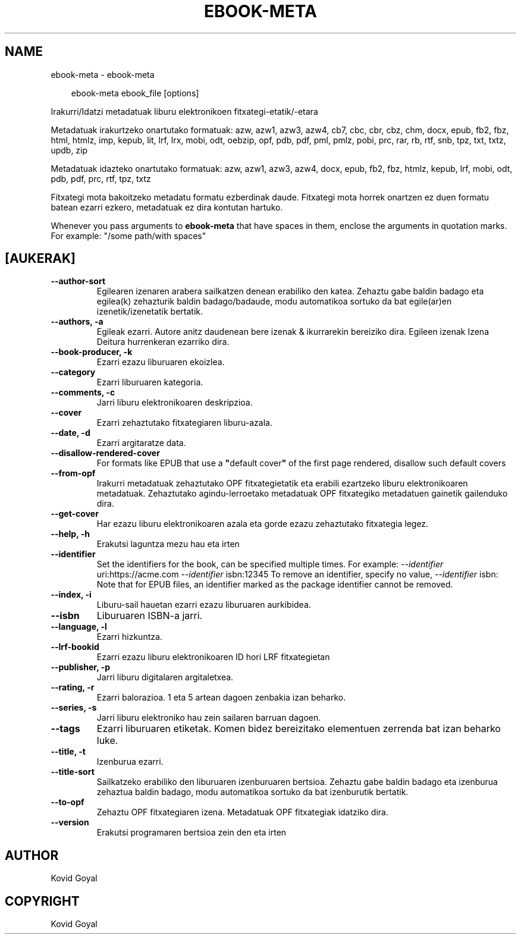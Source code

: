 .\" Man page generated from reStructuredText.
.
.
.nr rst2man-indent-level 0
.
.de1 rstReportMargin
\\$1 \\n[an-margin]
level \\n[rst2man-indent-level]
level margin: \\n[rst2man-indent\\n[rst2man-indent-level]]
-
\\n[rst2man-indent0]
\\n[rst2man-indent1]
\\n[rst2man-indent2]
..
.de1 INDENT
.\" .rstReportMargin pre:
. RS \\$1
. nr rst2man-indent\\n[rst2man-indent-level] \\n[an-margin]
. nr rst2man-indent-level +1
.\" .rstReportMargin post:
..
.de UNINDENT
. RE
.\" indent \\n[an-margin]
.\" old: \\n[rst2man-indent\\n[rst2man-indent-level]]
.nr rst2man-indent-level -1
.\" new: \\n[rst2man-indent\\n[rst2man-indent-level]]
.in \\n[rst2man-indent\\n[rst2man-indent-level]]u
..
.TH "EBOOK-META" "1" "iraila 26, 2025" "8.11.0" "calibre"
.SH NAME
ebook-meta \- ebook-meta
.INDENT 0.0
.INDENT 3.5
.sp
.EX
ebook\-meta ebook_file [options]
.EE
.UNINDENT
.UNINDENT
.sp
Irakurri/Idatzi metadatuak liburu elektronikoen fitxategi\-etatik/\-etara
.sp
Metadatuak irakurtzeko onartutako formatuak: azw, azw1, azw3, azw4, cb7, cbc, cbr, cbz, chm, docx, epub, fb2, fbz, html, htmlz, imp, kepub, lit, lrf, lrx, mobi, odt, oebzip, opf, pdb, pdf, pml, pmlz, pobi, prc, rar, rb, rtf, snb, tpz, txt, txtz, updb, zip
.sp
Metadatuak idazteko onartutako formatuak: azw, azw1, azw3, azw4, docx, epub, fb2, fbz, htmlz, kepub, lrf, mobi, odt, pdb, pdf, prc, rtf, tpz, txtz
.sp
Fitxategi mota bakoitzeko metadatu formatu ezberdinak daude.
Fitxategi mota horrek onartzen ez duen formatu batean ezarri
ezkero, metadatuak ez dira kontutan hartuko.
.sp
Whenever you pass arguments to \fBebook\-meta\fP that have spaces in them, enclose the arguments in quotation marks. For example: \(dq/some path/with spaces\(dq
.SH [AUKERAK]
.INDENT 0.0
.TP
.B \-\-author\-sort
Egilearen izenaren arabera sailkatzen denean erabiliko den katea. Zehaztu gabe baldin badago eta egilea(k) zehazturik baldin badago/badaude, modu automatikoa sortuko da bat egile(ar)en izenetik/izenetatik bertatik.
.UNINDENT
.INDENT 0.0
.TP
.B \-\-authors, \-a
Egileak ezarri. Autore anitz daudenean bere izenak & ikurrarekin bereiziko dira. Egileen izenak Izena Deitura hurrenkeran ezarriko dira.
.UNINDENT
.INDENT 0.0
.TP
.B \-\-book\-producer, \-k
Ezarri ezazu liburuaren ekoizlea.
.UNINDENT
.INDENT 0.0
.TP
.B \-\-category
Ezarri liburuaren kategoria.
.UNINDENT
.INDENT 0.0
.TP
.B \-\-comments, \-c
Jarri liburu elektronikoaren deskripzioa.
.UNINDENT
.INDENT 0.0
.TP
.B \-\-cover
Ezarri zehaztutako fitxategiaren liburu\-azala.
.UNINDENT
.INDENT 0.0
.TP
.B \-\-date, \-d
Ezarri argitaratze data.
.UNINDENT
.INDENT 0.0
.TP
.B \-\-disallow\-rendered\-cover
For formats like EPUB that use a \fB\(dq\fPdefault cover\fB\(dq\fP of the first page rendered, disallow such default covers
.UNINDENT
.INDENT 0.0
.TP
.B \-\-from\-opf
Irakurri metadatuak zehaztutako OPF fitxategietatik eta erabili ezartzeko liburu elektronikoaren metadatuak. Zehaztutako agindu\-lerroetako metadatuak OPF fitxategiko metadatuen gainetik gailenduko dira.
.UNINDENT
.INDENT 0.0
.TP
.B \-\-get\-cover
Har ezazu liburu elektronikoaren azala eta gorde ezazu zehaztutako fitxategia legez.
.UNINDENT
.INDENT 0.0
.TP
.B \-\-help, \-h
Erakutsi laguntza mezu hau eta irten
.UNINDENT
.INDENT 0.0
.TP
.B \-\-identifier
Set the identifiers for the book, can be specified multiple times. For example: \fI\%\-\-identifier\fP uri:https://acme.com \fI\%\-\-identifier\fP isbn:12345 To remove an identifier, specify no value, \fI\%\-\-identifier\fP isbn: Note that for EPUB files, an identifier marked as the package identifier cannot be removed.
.UNINDENT
.INDENT 0.0
.TP
.B \-\-index, \-i
Liburu\-sail hauetan ezarri ezazu liburuaren aurkibidea.
.UNINDENT
.INDENT 0.0
.TP
.B \-\-isbn
Liburuaren ISBN\-a jarri.
.UNINDENT
.INDENT 0.0
.TP
.B \-\-language, \-l
Ezarri hizkuntza.
.UNINDENT
.INDENT 0.0
.TP
.B \-\-lrf\-bookid
Ezarri ezazu liburu elektronikoaren ID hori LRF fitxategietan
.UNINDENT
.INDENT 0.0
.TP
.B \-\-publisher, \-p
Jarri liburu digitalaren argitaletxea.
.UNINDENT
.INDENT 0.0
.TP
.B \-\-rating, \-r
Ezarri balorazioa. 1 eta 5 artean dagoen zenbakia izan beharko.
.UNINDENT
.INDENT 0.0
.TP
.B \-\-series, \-s
Jarri liburu elektroniko hau zein sailaren barruan dagoen.
.UNINDENT
.INDENT 0.0
.TP
.B \-\-tags
Ezarri liburuaren etiketak. Komen bidez bereizitako elementuen zerrenda bat izan beharko luke.
.UNINDENT
.INDENT 0.0
.TP
.B \-\-title, \-t
Izenburua ezarri.
.UNINDENT
.INDENT 0.0
.TP
.B \-\-title\-sort
Sailkatzeko erabiliko den liburuaren izenburuaren bertsioa.  Zehaztu gabe baldin badago eta izenburua zehaztua baldin badago, modu automatikoa sortuko da bat izenburutik bertatik.
.UNINDENT
.INDENT 0.0
.TP
.B \-\-to\-opf
Zehaztu OPF fitxategiaren izena. Metadatuak OPF fitxategiak idatziko dira.
.UNINDENT
.INDENT 0.0
.TP
.B \-\-version
Erakutsi programaren bertsioa zein den eta irten
.UNINDENT
.SH AUTHOR
Kovid Goyal
.SH COPYRIGHT
Kovid Goyal
.\" Generated by docutils manpage writer.
.
